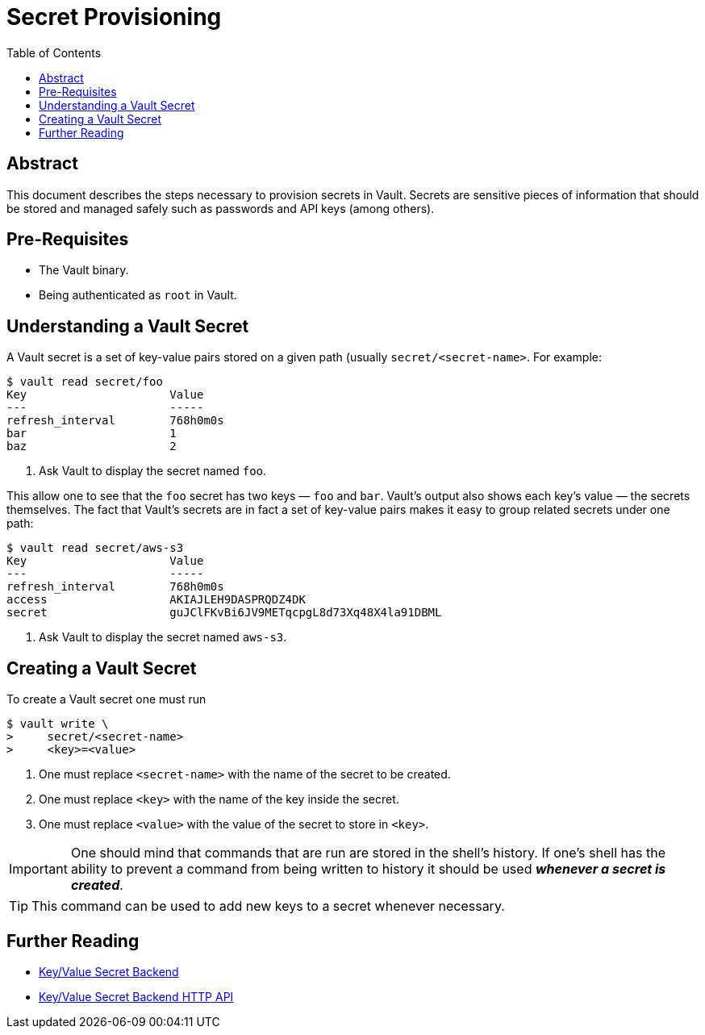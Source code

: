= Secret Provisioning
:icons: font
:imagesdir: ./img/
:toc:

ifdef::env-github[]
:tip-caption: :bulb:
:note-caption: :information_source:
:important-caption: :heavy_exclamation_mark:
:caution-caption: :fire:
:warning-caption: :warning:
endif::[]

== Abstract

This document describes the steps necessary to provision secrets in Vault.
Secrets are sensitive pieces of information that should be stored and managed
safely such as passwords and API keys (among others).

== Pre-Requisites

* The Vault binary.
* Being authenticated as `root` in Vault.

== Understanding a Vault Secret

A Vault secret is a set of key-value pairs stored on a given path (usually
`secret/<secret-name>`. For example:

[source,bash]
----
$ vault read secret/foo
Key             	Value
---             	-----
refresh_interval	768h0m0s
bar             	1
baz             	2
----
<1> Ask Vault to display the secret named `foo`.

This allow one to see that the `foo` secret has two keys — `foo` and `bar`.
Vault's output also shows each key's value — the secrets themselves. The fact
that Vault's secrets are in fact a set of key-value pairs makes it easy to group
related secrets under one path:

[source,bash]
----
$ vault read secret/aws-s3
Key             	Value
---             	-----
refresh_interval	768h0m0s
access          	AKIAJLEH9DASPRQDZ4DK
secret          	guJClFKvBi6JV9METqcpgL8d73Xq48X4la91DBML
----
<1> Ask Vault to display the secret named `aws-s3`.

== Creating a Vault Secret

To create a Vault secret one must run

[source,bash]
----
$ vault write \
>     secret/<secret-name>
>     <key>=<value>
----
<1> One must replace `<secret-name>` with the name of the secret to be created.
<2> One must replace `<key>` with the name of the key inside the secret.
<3> One must replace `<value>` with the value of the secret to store in `<key>`.

[IMPORTANT]
====
One should mind that commands that are run are stored in the shell's history. If
one's shell has the ability to prevent a command from being written to history
it should be used *_whenever a secret is created_*.
====

[TIP]
====
This command can be used to add new keys to a secret whenever necessary.
====

== Further Reading

* https://www.vaultproject.io/docs/secrets/kv/index.html[Key/Value Secret Backend]
* https://www.vaultproject.io/api/secret/kv/index.html[Key/Value Secret Backend HTTP API]
